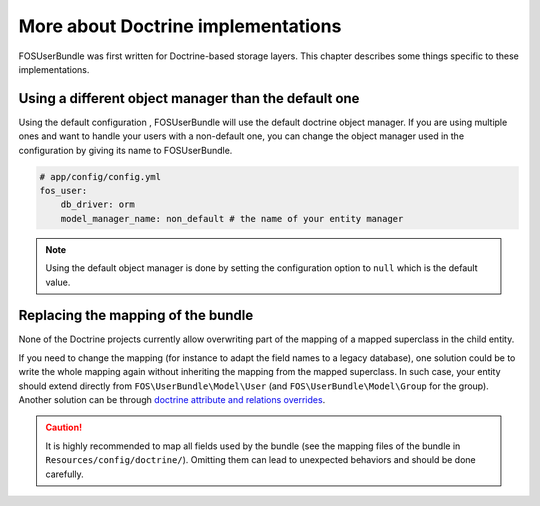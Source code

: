 More about Doctrine implementations
===================================

FOSUserBundle was first written for Doctrine-based storage layers. This chapter
describes some things specific to these implementations.

Using a different object manager than the default one
-----------------------------------------------------

Using the default configuration , FOSUserBundle will use the default doctrine
object manager. If you are using multiple ones and want to handle your users
with a non-default one, you can change the object manager used in the configuration
by giving its name to FOSUserBundle.

.. code-block:: yaml

    # app/config/config.yml
    fos_user:
        db_driver: orm
        model_manager_name: non_default # the name of your entity manager

.. note::

    Using the default object manager is done by setting the configuration
    option to ``null`` which is the default value.

Replacing the mapping of the bundle
-----------------------------------

None of the Doctrine projects currently allow overwriting part of the mapping
of a mapped superclass in the child entity.

If you need to change the mapping (for instance to adapt the field names
to a legacy database), one solution could be to write the whole mapping again
without inheriting the mapping from the mapped superclass. In such case,
your entity should extend directly from ``FOS\UserBundle\Model\User`` (and
``FOS\UserBundle\Model\Group`` for the group). Another solution can be through
`doctrine attribute and relations overrides`_.

.. caution::

    It is highly recommended to map all fields used by the bundle (see the
    mapping files of the bundle in ``Resources/config/doctrine/``). Omitting
    them can lead to unexpected behaviors and should be done carefully.

.. _doctrine attribute and relations overrides: http://docs.doctrine-project.org/projects/doctrine-orm/en/latest/reference/inheritance-mapping.html#overrides
